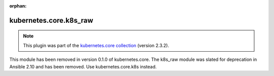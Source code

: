 
.. Document meta

:orphan:

.. Anchors

.. _ansible_collections.kubernetes.core.k8s_raw_module:

.. Title

kubernetes.core.k8s_raw
+++++++++++++++++++++++

.. Collection note

.. note::
    This plugin was part of the `kubernetes.core collection <https://galaxy.ansible.com/kubernetes/core>`_ (version 2.3.2).

This module has been removed
in version 0.1.0 of kubernetes.core.
The k8s_raw module was slated for deprecation in Ansible 2.10 and has been removed. Use kubernetes.core.k8s instead.
